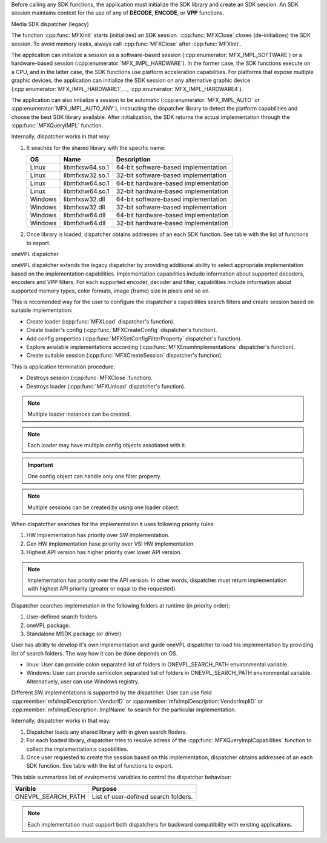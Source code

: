 Before calling any SDK functions, the application must initialize the SDK library and create an SDK session.
An SDK session maintains context for the use of any of **DECODE**, **ENCODE**, or **VPP** functions.

Media SDK dispatcher (legacy)


The function :cpp:func:`MFXInit` starts (initializes) an SDK session. :cpp:func:`MFXClose` closes (de-initializes) the SDK session.
To avoid memory leaks, always call :cpp:func:`MFXClose` after :cpp:func:`MFXInit`.

The application can initialize a session as a software-based session (:cpp:enumerator:`MFX_IMPL_SOFTWARE`) or a hardware-based session
(:cpp:enumerator:`MFX_IMPL_HARDWARE`). In the former case, the SDK functions execute on a CPU, and in the latter case, the SDK functions
use platform acceleration capabilities. For platforms that expose multiple graphic devices, the application can initialize
the SDK session on any alternative graphic device (:cpp:enumerator:`MFX_IMPL_HARDWARE1`,..., :cpp:enumerator:`MFX_IMPL_HARDWARE4`).

The application can also initialize a session to be automatic (:cpp:enumerator:`MFX_IMPL_AUTO` or :cpp:enumerator:`MFX_IMPL_AUTO_ANY`), instructing
the dispatcher library to detect the platform capabilities and choose the best SDK library available. After initialization,
the SDK returns the actual implementation through the :cpp:func:`MFXQueryIMPL` function.

Internally, dispatcher works in that way:

1. It seaches for the shared library with the specific name:

   ======= =============== ====================================
   OS      Name            Description
   ======= =============== ====================================
   Linux   libmfxsw64.so.1 64-bit software-based implementation
   Linux   libmfxsw32.so.1 32-bit software-based implementation
   Linux   libmfxhw64.so.1 64-bit hardware-based implementation
   Linux   libmfxhw64.so.1 32-bit hardware-based implementation
   Windows libmfxsw32.dll  64-bit software-based implementation
   Windows libmfxsw32.dll  32-bit software-based implementation
   Windows libmfxhw64.dll  64-bit hardware-based implementation
   Windows libmfxhw64.dll  32-bit hardware-based implementation
   ======= =============== ====================================

2. Once library is loaded, dispatcher obtains addresses of an each SDK function. See table with the list of functions to export.



oneVPL dispatcher


oneVPL dispatcher extends the legacy dispatcher by providing additional ability to select appropriate implementation based on the implementation
capabilities. Implementation capabilities include information about supported decoders, encoders and VPP filters. For each supported encoder, decoder and filter,
capabilities include information about supported memory types, color formats, image (frame) size in pixels and so on.

This is recomended way for the user to configure the dispatcher's capabilities search filters and create session based on suitable implementation:

- Create loader (:cpp:func:`MFXLoad` dispatcher's function).
- Create loader's config (:cpp:func:`MFXCreateConfig` dispatcher's function).
- Add config properties (:cpp:func:`MFXSetConfigFilterProperty` dispatcher's function).
- Explore avialable implementations according (:cpp:func:`MFXEnumImplementations` dispatcher's function).
- Create suitable session (:cpp:func:`MFXCreateSession` dispatcher's function).

This is application termination procedure:

- Destroys session (:cpp:func:`MFXClose` function).
- Destroys loader (:cpp:func:`MFXUnload` dispatcher's function).

.. note:: Multiple loader instances can be created.
.. note:: Each loader may have multiple config objects assotiated with it.
.. important:: One config object can handle only one filter property.
.. note:: Multiple sessions can be created by using one loader object.

When dispatcfher searches for the implementation it uses following priority rules:

1. HW implementation has priority over SW implementation.
2. Gen HW implementation hase priority over VSI HW implementation.
3. Highest API version has higher priority over lower API version.

.. note:: Implementation has priority over the API version. In other words, dispatcher must return implementation with highest API priority (greater
          or equal to the requested).

Dispatcher searches implemetation in the following folders at runtime (in priority order):

1. User-defined search folders.
2. oneVPL package.
3. Standalone MSDK package (or driver).

User has ability to develop it's own implementation and guide oneVPL dispatcher to load his implementation by providing list of search folders.
The way how it can be done depends on OS.

- linux: User can provide colon separated list of folders in ONEVPL_SEARCH_PATH environmental variable.
- Windows: User can provide semicolon separated list of folders in ONEVPL_SEARCH_PATH environmental variable. Alternatively, user can use Windows registry.

Different SW implementations is supported by the dispatcher. User can use field :cpp:member:`mfxImplDescription::VendorID` or 
:cpp:member:`mfxImplDescription::VendorImplID` or :cpp:member:`mfxImplDescription::ImplName` to search for the particular implementation.

Internally, dispatcher works in that way:

1. Dispatcher loads any shared library with in given search floders.
2. For each loaded library, dispatcher tries to resolve adress of the :cpp:func:`MFXQueryImplCapabilities` function to collect the implamentation;s
   capabilities.
3. Once user requested to create the session based on this implementation, dispatcher obtains addresses of an each SDK function. See table with the
   list of functions to export.

This table summarizes list of evviromental variables to control the dispatcher behaviour:

================== ====================================================================
Varible            Purpose
================== ====================================================================
ONEVPL_SEARCH_PATH List of user-defined search folders.
================== ====================================================================


.. note:: Each implementation must support both dispatchers for backward compatibility with existing applications.

